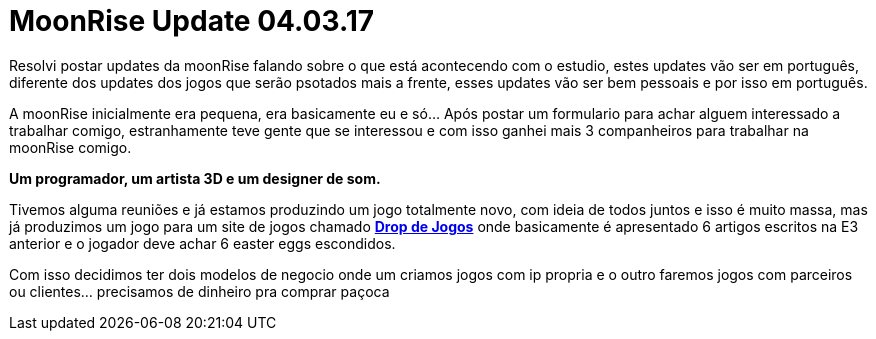 = MoonRise Update 04.03.17
:hp-tags: moonrise,update,pt-br

Resolvi postar updates da moonRise falando sobre o que está acontecendo com o estudio, estes updates vão ser em português, diferente dos updates dos jogos que serão psotados mais a frente, esses updates vão ser bem pessoais e por isso em português.

A moonRise inicialmente era pequena, era basicamente eu e só... Após postar um formulario para achar alguem interessado a trabalhar comigo, estranhamente teve gente que se interessou e com isso ganhei mais 3 companheiros para trabalhar na moonRise comigo.

*Um programador, um artista 3D e um designer de som.*

Tivemos alguma reuniões e já estamos produzindo um jogo totalmente novo, com ideia de todos juntos e isso é muito massa, mas já produzimos um jogo para um site de jogos chamado link:http://moonrisestudio.tk/DropDeJogosNaE3/index.html[*Drop de Jogos*] onde basicamente é apresentado 6 artigos escritos na E3 anterior e o jogador deve achar 6 easter eggs escondidos. 

Com isso decidimos ter dois modelos de negocio onde um criamos jogos com ip propria e o outro faremos jogos com parceiros ou clientes... precisamos de dinheiro pra comprar paçoca 

